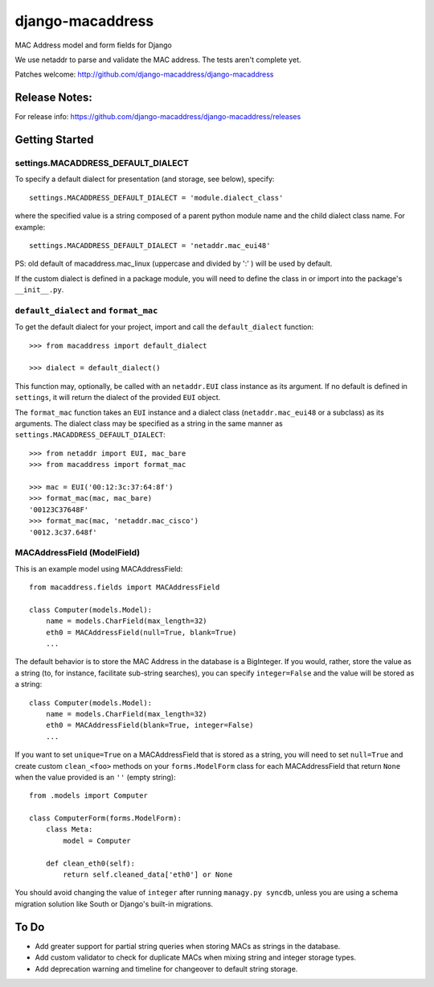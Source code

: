 django-macaddress
================

.. image:: https://api.travis-ci.org/django-macaddress/django-macaddress.png?branch=master
   :alt: Build Status
   :target: https://travis-ci.org/django-macaddress/django-macaddress
.. image:: https://img.shields.io/pypi/v/django-macaddress.svg
   :target: https://crate.io/packages/django-macaddress
.. image:: https://img.shields.io/pypi/dm/django-macaddress.svg
   :target: https://crate.io/packages/django-macaddress

MAC Address model and form fields for Django

We use netaddr to parse and validate the MAC address.  The tests aren't
complete yet.

Patches welcome: http://github.com/django-macaddress/django-macaddress

Release Notes:
**************

For release info: https://github.com/django-macaddress/django-macaddress/releases


Getting Started
***************

settings.MACADDRESS_DEFAULT_DIALECT
-----------------------------------
To specify a default dialect for presentation (and storage, see below), specify::

    settings.MACADDRESS_DEFAULT_DIALECT = 'module.dialect_class'

where the specified value is a string composed of a parent python module name 
and the child dialect class name. For example::

    settings.MACADDRESS_DEFAULT_DIALECT = 'netaddr.mac_eui48'

PS: old default of macaddress.mac_linux (uppercase and divided by ':' ) will be used by default.

If the custom dialect is defined in a package module, you will need to define the 
class in or import into the package's ``__init__.py``.

``default_dialect`` and ``format_mac``
--------------------------------------
To get the default dialect for your project, import and call the ``default_dialect`` function::

    >>> from macaddress import default_dialect

    >>> dialect = default_dialect()

This function may, optionally, be called with an ``netaddr.EUI`` class instance as its argument. If no
default is defined in ``settings``, it will return the dialect of the provided ``EUI`` object.

The ``format_mac`` function takes an ``EUI`` instance and a dialect class (``netaddr.mac_eui48`` or a 
subclass) as its arguments. The dialect class may be specified as a string in the same manner as 
``settings.MACADDRESS_DEFAULT_DIALECT``::

    >>> from netaddr import EUI, mac_bare
    >>> from macaddress import format_mac

    >>> mac = EUI('00:12:3c:37:64:8f')
    >>> format_mac(mac, mac_bare)
    '00123C37648F'
    >>> format_mac(mac, 'netaddr.mac_cisco')
    '0012.3c37.648f'

MACAddressField (ModelField)
----------------------------
This is an example model using MACAddressField::

    from macaddress.fields import MACAddressField

    class Computer(models.Model):
        name = models.CharField(max_length=32)
        eth0 = MACAddressField(null=True, blank=True)
        ...

The default behavior is to store the MAC Address in the database is a BigInteger. 
If you would, rather, store the value as a string (to, for instance, facilitate 
sub-string searches), you can specify ``integer=False`` and the value will be stored
as a string::

    class Computer(models.Model):
        name = models.CharField(max_length=32)
        eth0 = MACAddressField(blank=True, integer=False)
        ...

If you want to set ``unique=True`` on a MACAddressField that is stored as a string, you will need 
to set ``null=True`` and create custom ``clean_<foo>`` methods on your ``forms.ModelForm`` class for 
each MACAddressField that return ``None`` when the value provided is an ``''`` (empty string)::

    from .models import Computer

    class ComputerForm(forms.ModelForm):
        class Meta:
            model = Computer

        def clean_eth0(self):
            return self.cleaned_data['eth0'] or None

You should avoid changing the value of ``integer`` after running ``managy.py syncdb``, 
unless you are using a schema migration solution like South or Django's built-in migrations.


To Do
*****

+ Add greater support for partial string queries when storing MACs as strings in the database.
+ Add custom validator to check for duplicate MACs when mixing string and integer storage types.
+ Add deprecation warning and timeline for changeover to default string storage.


